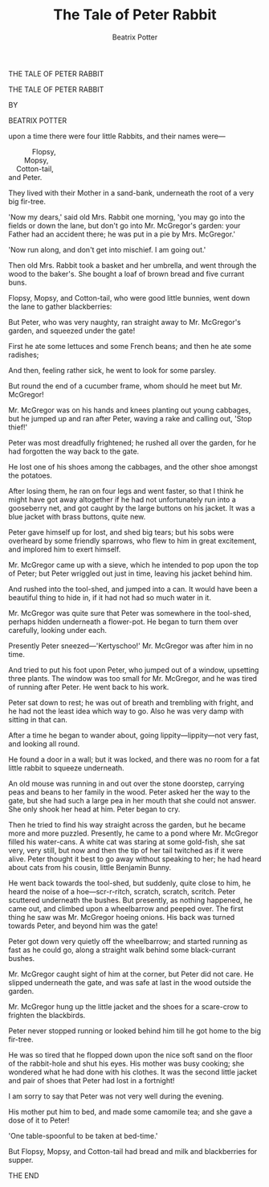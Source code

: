 #+LATEX_HEADER: \usepackage{lettrine}

#+TITLE: The Tale of Peter Rabbit
#+AUTHOR: Beatrix Potter


#+BEGIN_CENTER
THE TALE
OF
PETER RABBIT
#+END_CENTER

\pagebreak

[[./images/peter04.jpg]]

\pagebreak

#+BEGIN_CENTER
THE TALE OF
PETER RABBIT

BY

BEATRIX POTTER
#+END_CENTER

[[./images/peter02.png]]

\pagebreak

[[./images/peter08.jpg]]

\pagebreak

\lettrine[lines=2]{O}{nce} upon a time there were four little Rabbits, and their names were—

#+BEGIN_VERSE
                Flopsy,
            Mopsy,
        Cotton-tail,
    and Peter.
#+END_VERSE

They lived with their Mother in a sand-bank, underneath the root of a very big fir-tree.

\pagebreak

'Now my dears,' said old Mrs. Rabbit one morning, 'you may go into the fields or down the lane, but don't go into Mr. McGregor's garden: your Father had an accident there; he was put in a pie by Mrs. McGregor.'

\pagebreak

[[./images/peter11.jpg]]

\pagebreak

[[./images/peter12.jpg]]

\pagebreak

'Now run along, and don't get into mischief. I am going out.'

\pagebreak

Then old Mrs. Rabbit took a basket and her umbrella, and went through the wood to the baker's. She bought a loaf of brown bread and five currant buns.

\pagebreak

[[./images/peter15.jpg]]

\pagebreak

[[./images/peter16.jpg]]

\pagebreak

Flopsy, Mopsy, and Cotton-tail, who were good little bunnies, went down the lane to gather blackberries:

\pagebreak

[[./images/peter19.jpg]]

But Peter, who was very naughty, ran straight away to Mr. McGregor's garden, and squeezed under the gate!

[[./images/peter20.jpg]]

First he ate some lettuces and some French beans; and then he ate some radishes;

[[./images/peter23.jpg]]

And then, feeling rather sick, he went to look for some parsley.

[[./images/peter24.jpg]]

But round the end of a cucumber frame, whom should he meet but Mr. McGregor!

[[./images/peter27.jpg]]

Mr. McGregor was on his hands and knees planting out young cabbages, but he jumped up and ran after Peter, waving a rake and calling out, 'Stop thief!'

[[./images/peter28.jpg]]

Peter was most dreadfully frightened; he rushed all over the garden, for he had forgotten the way back to the gate.

He lost one of his shoes among the cabbages, and the other shoe amongst the potatoes.

[[./images/peter31.jpg]]

After losing them, he ran on four legs and went faster, so that I think he might have got away altogether if he had not unfortunately run into a gooseberry net, and got caught by the large buttons on his jacket. It was a blue jacket with brass buttons, quite new.

[[./images/peter32.jpg]]

Peter gave himself up for lost, and shed big tears; but his sobs were overheard by some friendly sparrows, who flew to him in great excitement, and implored him to exert himself.

[[./images/peter35.jpg]]

Mr. McGregor came up with a sieve, which he intended to pop upon the top of Peter; but Peter wriggled out just in time, leaving his jacket behind him.

[[./images/peter36.jpg]]

And rushed into the tool-shed, and jumped into a can. It would have been a beautiful thing to hide in, if it had not had so much water in it.

[[./images/peter39.jpg]]

Mr. McGregor was quite sure that Peter was somewhere in the tool-shed, perhaps hidden underneath a flower-pot. He began to turn them over carefully, looking under each.

Presently Peter sneezed—'Kertyschoo!' Mr. McGregor was after him in no time.

[[./images/peter40.jpg]]

And tried to put his foot upon Peter, who jumped out of a window, upsetting three plants. The window was too small for Mr. McGregor, and he was tired of running after Peter. He went back to his work.

[[./images/peter43.jpg]]

Peter sat down to rest; he was out of breath and trembling with fright, and he had not the least idea which way to go. Also he was very damp with sitting in that can.

After a time he began to wander about, going lippity—lippity—not very fast, and looking all round.

[[./images/peter44.jpg]]

He found a door in a wall; but it was locked, and there was no room for a fat little rabbit to squeeze underneath.

An old mouse was running in and out over the stone doorstep, carrying peas and beans to her family in the wood. Peter asked her the way to the gate, but she had such a large pea in her mouth that she could not answer. She only shook her head at him. Peter began to cry.

[[./images/peter47.jpg]]

Then he tried to find his way straight across the garden, but he became more and more puzzled. Presently, he came to a pond where Mr. McGregor filled his water-cans. A white cat was staring at some gold-fish, she sat very, very still, but now and then the tip of her tail twitched as if it were alive. Peter thought it best to go away without speaking to her; he had heard about cats from his cousin, little Benjamin Bunny.

[[./images/peter48.jpg]]

He went back towards the tool-shed, but suddenly, quite close to him, he heard the noise of a hoe—scr-r-ritch, scratch, scratch, scritch. Peter scuttered underneath the bushes. But presently, as nothing happened, he came out, and climbed upon a wheelbarrow and peeped over. The first thing he saw was Mr. McGregor hoeing onions. His back was turned towards Peter, and beyond him was the gate!

[[./images/peter51.jpg]]

Peter got down very quietly off the wheelbarrow; and started running as fast as he could go, along a straight walk behind some black-currant bushes.

Mr. McGregor caught sight of him at the corner, but Peter did not care. He slipped underneath the gate, and was safe at last in the wood outside the garden.

[[./images/peter52.jpg]]

Mr. McGregor hung up the little jacket and the shoes for a scare-crow to frighten the blackbirds.

Peter never stopped running or looked behind him till he got home to the big fir-tree.

[[./images/peter55.jpg]]

He was so tired that he flopped down upon the nice soft sand on the floor of the rabbit-hole and shut his eyes. His mother was busy cooking; she wondered what he had done with his clothes. It was the second little jacket and pair of shoes that Peter had lost in a fortnight!

[[./images/peter57.jpg]]

I am sorry to say that Peter was not very well during the evening.

His mother put him to bed, and made some camomile tea; and she gave a dose of it to Peter!

'One table-spoonful to be taken at bed-time.'

[[./images/peter58.jpg]]

But Flopsy, Mopsy, and Cotton-tail had bread and milk and blackberries for supper.

THE END
